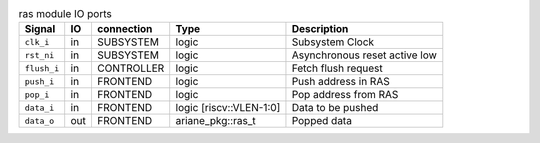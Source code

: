 ..
   Copyright 2024 Thales DIS France SAS
   Licensed under the Solderpad Hardware Licence, Version 2.0 (the "License");
   you may not use this file except in compliance with the License.
   SPDX-License-Identifier: Apache-2.0 WITH SHL-2.0
   You may obtain a copy of the License at https://solderpad.org/licenses/

   Original Author: Jean-Roch COULON - Thales

.. _CVA6_ras:

.. list-table:: ras module IO ports
   :header-rows: 1

   * - Signal
     - IO
     - connection
     - Type
     - Description

   * - ``clk_i``
     - in
     - SUBSYSTEM
     - logic
     - Subsystem Clock

   * - ``rst_ni``
     - in
     - SUBSYSTEM
     - logic
     - Asynchronous reset active low

   * - ``flush_i``
     - in
     - CONTROLLER
     - logic
     - Fetch flush request

   * - ``push_i``
     - in
     - FRONTEND
     - logic
     - Push address in RAS

   * - ``pop_i``
     - in
     - FRONTEND
     - logic
     - Pop address from RAS

   * - ``data_i``
     - in
     - FRONTEND
     - logic [riscv::VLEN-1:0]
     - Data to be pushed

   * - ``data_o``
     - out
     - FRONTEND
     - ariane_pkg::ras_t
     - Popped data

